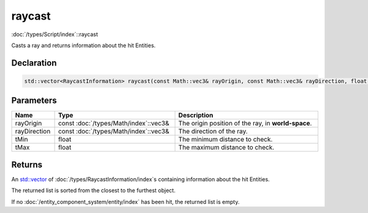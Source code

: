 raycast
=======

:doc:`/types/Script/index`::raycast

Casts a ray and returns information about the hit Entities.

Declaration
-----------

.. code-block:: cpp

	std::vector<RaycastInformation> raycast(const Math::vec3& rayOrigin, const Math::vec3& rayDirection, float tMin = 0.0001f, float tMax = 1000000.0f);

Parameters
----------

.. list-table::
	:width: 100%
	:header-rows: 1
	:class: code-table

	* - Name
	  - Type
	  - Description
	* - rayOrigin
	  - const :doc:`/types/Math/index`::vec3&
	  - The origin position of the ray, in **world-space**.
	* - rayDirection
	  - const :doc:`/types/Math/index`::vec3&
	  - The direction of the ray.
	* - tMin
	  - float
	  - The minimum distance to check.
	* - tMax
	  - float
	  - The maximum distance to check.

Returns
-------

An `std::vector <https://en.cppreference.com/w/cpp/container/vector>`_ of :doc:`/types/RaycastInformation/index`\s containing information about the hit Entities.

The returned list is sorted from the closest to the furthest object.

If no :doc:`/entity_component_system/entity/index` has been hit, the returned list is empty.